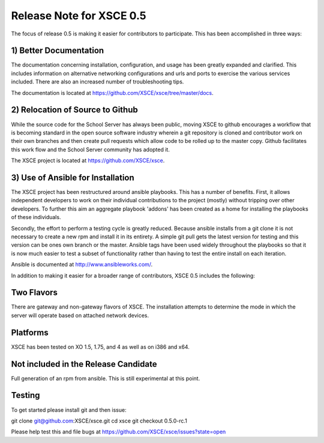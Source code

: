 Release Note for XSCE 0.5
=========================

The focus of release 0.5 is making it easier for contributors to participate.  This has been accomplished in three ways:

1) Better Documentation
-----------------------

The documentation concerning installation, configuration, and usage has been greatly expanded and clarified.  This includes information on alternative networking configurations and urls and ports to exercise the various services included.  There are also an increased number of troubleshooting tips.

The documentation is located at https://github.com/XSCE/xsce/tree/master/docs.

2) Relocation of Source to Github
---------------------------------

While the source code for the School Server has always been public, moving XSCE to github encourages a workflow that is becoming standard in the open source software industry wherein a git repository is cloned and contributor work on their own branches and then create pull requests which allow code to be rolled up to the master copy.  Github facilitates this work flow and the School Server community has adopted it.

The XSCE project is located at https://github.com/XSCE/xsce.

3) Use of Ansible for Installation
----------------------------------

The XSCE project has been restructured around ansible playbooks. This has a number of benefits.  First, it allows independent developers to work on their individual contributions to the project (mostly) without tripping over other developers.  To further this aim an aggregate playbook 'addons' has been created as a home for installing the playbooks of these individuals.

Secondly, the effort to perform a testing cycle is greatly reduced.  Because ansible installs from a git clone it is not necessary to create a new rpm and install it in its entirety.  A simple git pull gets the latest version for testing and this version can be ones own branch or the master.  Ansible tags have been used widely throughout the playbooks so that it is now much easier to test a subset of functionality rather than having to test the entire install on each iteration.

Ansible is documented at http://www.ansibleworks.com/.

In addition to making it easier for a broader range of contributors, XSCE 0.5 includes the following:

Two Flavors
-----------

There are gateway and non-gateway flavors of XSCE.  The installation attempts to determine the mode in which the server will operate based on attached network devices.

Platforms
---------

XSCE has been tested on XO 1.5, 1.75, and 4 as well as on i386 and x64.

Not included in the Release Candidate
-------------------------------------

Full generation of an rpm from ansible.  This is still experimental at this point.
 
Testing
-------

To get started please install git and then issue:

git clone git@github.com:XSCE/xsce.git
cd xsce
git checkout 0.5.0-rc.1

Please help test this and file bugs at https://github.com/XSCE/xsce/issues?state=open
 